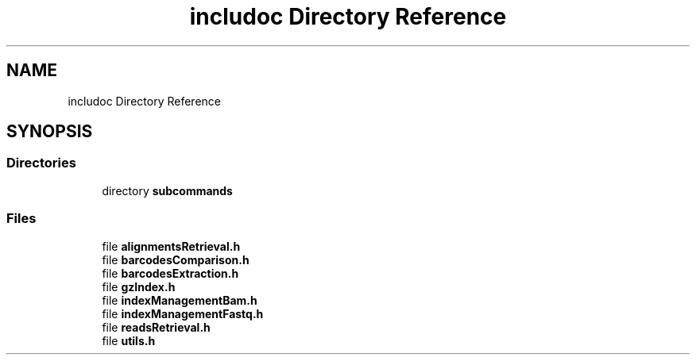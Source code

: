 .TH "includoc Directory Reference" 3 "Tue Apr 20 2021" "Version 2.0" "LRez" \" -*- nroff -*-
.ad l
.nh
.SH NAME
includoc Directory Reference
.SH SYNOPSIS
.br
.PP
.SS "Directories"

.in +1c
.ti -1c
.RI "directory \fBsubcommands\fP"
.br
.in -1c
.SS "Files"

.in +1c
.ti -1c
.RI "file \fBalignmentsRetrieval\&.h\fP"
.br
.ti -1c
.RI "file \fBbarcodesComparison\&.h\fP"
.br
.ti -1c
.RI "file \fBbarcodesExtraction\&.h\fP"
.br
.ti -1c
.RI "file \fBgzIndex\&.h\fP"
.br
.ti -1c
.RI "file \fBindexManagementBam\&.h\fP"
.br
.ti -1c
.RI "file \fBindexManagementFastq\&.h\fP"
.br
.ti -1c
.RI "file \fBreadsRetrieval\&.h\fP"
.br
.ti -1c
.RI "file \fButils\&.h\fP"
.br
.in -1c
